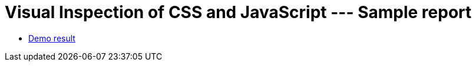 = Visual Inspection of CSS and JavaScript --- Sample report

- https://kazurayam.github.io/VisualInspectionOfCssAndJs/demo/MyAdmin_visual_inspection_twins-index.html[Demo result]